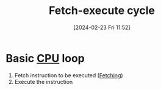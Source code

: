 :PROPERTIES:
:ID:       e0c4272d-b19e-40ae-8da6-caf66cade700
:END:
#+title: Fetch-execute cycle
#+date: [2024-02-23 Fri 11:52]
#+startup: overview

* Basic [[id:6f86fa94-4be1-49f8-92c2-c18fd1b4b811][CPU]] loop
1. Fetch instruction to be executed ([[id:1385b2ae-1dd3-4614-9824-a1419c78a194][Fetching]])
2. Execute the instruction
